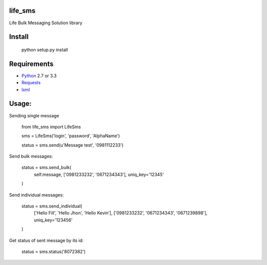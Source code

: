 life_sms
========

.. image:: https://travis-ci.org/kgantsov/life_sms.png?branch=master
    :target: https://travis-ci.org/kgantsov/life_sms

Life Bulk Messaging Solution library

Install
=======

    python setup.py install


Requirements
============

* `Python <http://www.python.org/>`_ 2.7 or 3.3
* `Requests <http://docs.python-requests.org/>`_
* `lxml <http://lxml.de/>`_ 


Usage:
======

Sending single message

    from life_sms import LifeSms

    sms = LifeSms('login', 'password', 'AlphaName')

    status = sms.send(u'Message test', '0981112233')


Send bulk messages:

    status = sms.send_bulk(
        self.message, ['0981233232', '0671234343'], uniq_key='12345'
    )


Send individual messages:

    status = sms.send_individual(
        ['Hello Fill', 'Hello Jhon', 'Hello Kevin'],
        ['0981233232', '0671234343', '0671239898'],
        uniq_key='123456'
    )


Get status of sent message by its id:

    status = sms.status('8072382')

